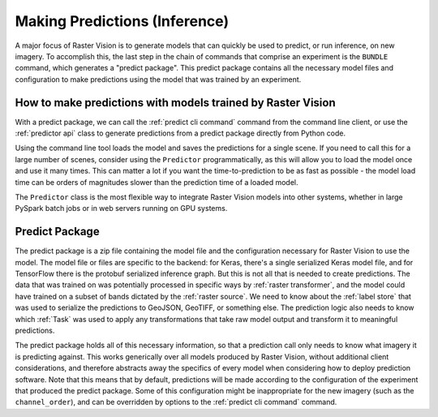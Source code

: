Making Predictions (Inference)
==============================

A major focus of Raster Vision is to generate models that can quickly be used to
predict, or run inference, on new imagery. To accomplish this, the last step in the chain of commands
that comprise an experiment is the ``BUNDLE`` command, which generates a "predict package".
This predict package contains all the necessary model files and configuration to
make predictions using the model that was trained by an experiment.

How to make predictions with models trained by Raster Vision
------------------------------------------------------------

With a predict package, we can call the :ref:`predict cli command` command from the
command line client, or use the :ref:`predictor api` class to generate
predictions from a predict package directly from Python code.

Using the command line tool loads the model and saves the predictions for a single scene.
If you need to call this for a large number of scenes, consider using the ``Predictor`` programmatically, as this will allow you to load the model once and use it many times. This can
matter a lot if you want the time-to-prediction to be as fast as possible - the model
load time can be orders of magnitudes slower than the prediction time of a loaded model.

The ``Predictor`` class is the most flexible way to integrate Raster Vision models
into other systems, whether in large PySpark batch jobs or in web servers running
on GPU systems.

.. _predict package:

Predict Package
---------------

The predict package is a zip file containing the model file and the configuration necessary for
Raster Vision to use the model. The model file or files are specific to the backend: for
Keras, there's a single serialized Keras model file, and for TensorFlow there is the protobuf
serialized inference graph. But this is not all that is needed to create predictions. The
data that was trained on was potentially processed in specific ways by :ref:`raster transformer`,
and the model could have trained on a subset of bands dictated by the :ref:`raster source`.
We need to know about the :ref:`label store` that was used to serialize the predictions to GeoJSON, GeoTIFF, or something else. The prediction logic also needs to know which :ref:`Task` was used to apply any transformations that take raw model output and transform it to meaningful predictions.

The predict package holds all of this necessary information, so that a prediction call only needs
to know what imagery it is predicting against. This works generically over all models produced
by Raster Vision, without additional client considerations, and therefore abstracts away the specifics
of every model when considering how to deploy prediction software. Note that this means that by default, predictions will be made according to the configuration of the experiment that produced the predict package. Some of this configuration might be inappropriate for the new imagery (such as the ``channel_order``), and can be overridden by options to the :ref:`predict cli command` command.
